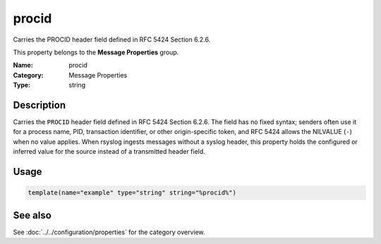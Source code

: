 .. _prop-message-procid:
.. _properties.message.procid:

procid
======

.. index::
   single: properties; procid
   single: procid

.. summary-start

Carries the PROCID header field defined in RFC 5424 Section 6.2.6.

.. summary-end

This property belongs to the **Message Properties** group.

:Name: procid
:Category: Message Properties
:Type: string

Description
-----------
Carries the ``PROCID`` header field defined in RFC 5424 Section 6.2.6. The
field has no fixed syntax; senders often use it for a process name, PID,
transaction identifier, or other origin-specific token, and RFC 5424
allows the NILVALUE (``-``) when no value applies. When rsyslog ingests
messages without a syslog header, this property holds the configured or
inferred value for the source instead of a transmitted header field.

Usage
-----
.. _properties.message.procid-usage:

.. code-block:: rsyslog

   template(name="example" type="string" string="%procid%")

See also
--------
See :doc:`../../configuration/properties` for the category overview.
